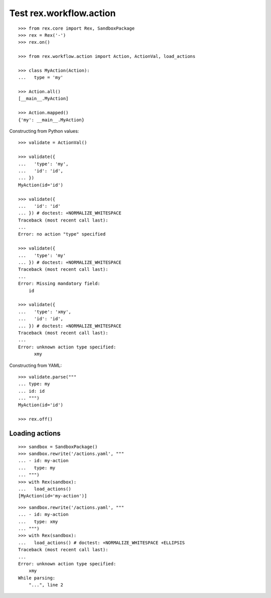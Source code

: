 Test rex.workflow.action
========================

::

  >>> from rex.core import Rex, SandboxPackage
  >>> rex = Rex('-')
  >>> rex.on()

  >>> from rex.workflow.action import Action, ActionVal, load_actions

  >>> class MyAction(Action):
  ...   type = 'my'

  >>> Action.all()
  [__main__.MyAction]

  >>> Action.mapped()
  {'my': __main__.MyAction}

Constructing from Python values::

  >>> validate = ActionVal()

  >>> validate({
  ...   'type': 'my',
  ...   'id': 'id',
  ... })
  MyAction(id='id')

  >>> validate({
  ...   'id': 'id'
  ... }) # doctest: +NORMALIZE_WHITESPACE
  Traceback (most recent call last):
  ...
  Error: no action "type" specified

  >>> validate({
  ...   'type': 'my'
  ... }) # doctest: +NORMALIZE_WHITESPACE
  Traceback (most recent call last):
  ...
  Error: Missing mandatory field:
      id

  >>> validate({
  ...   'type': 'xmy',
  ...   'id': 'id',
  ... }) # doctest: +NORMALIZE_WHITESPACE
  Traceback (most recent call last):
  ...
  Error: unknown action type specified:
        xmy

Constructing from YAML::

  >>> validate.parse("""
  ... type: my
  ... id: id
  ... """)
  MyAction(id='id')

  >>> rex.off()

Loading actions
---------------

::

  >>> sandbox = SandboxPackage()
  >>> sandbox.rewrite('/actions.yaml', """
  ... - id: my-action
  ...   type: my
  ... """)
  >>> with Rex(sandbox):
  ...   load_actions()
  [MyAction(id='my-action')]

::

  >>> sandbox.rewrite('/actions.yaml', """
  ... - id: my-action
  ...   type: xmy
  ... """)
  >>> with Rex(sandbox):
  ...   load_actions() # doctest: +NORMALIZE_WHITESPACE +ELLIPSIS
  Traceback (most recent call last):
  ...
  Error: unknown action type specified:
      xmy
  While parsing:
      "...", line 2
